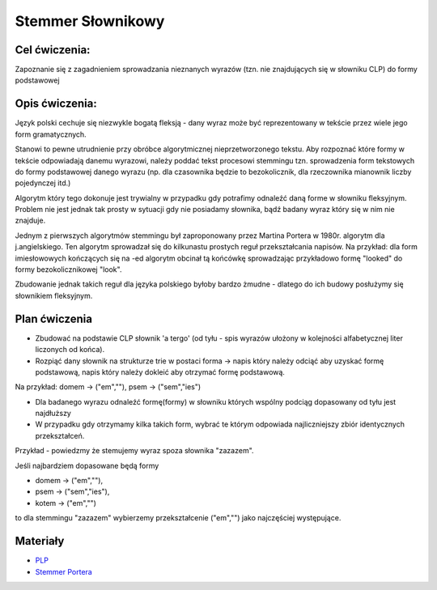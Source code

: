 Stemmer Słownikowy
==================

Cel ćwiczenia:
--------------
Zapoznanie się z zagadnieniem sprowadzania nieznanych wyrazów (tzn. nie znajdujących się w słowniku CLP) 
do formy podstawowej 

Opis ćwiczenia:
---------------

Język polski cechuje się niezwykle bogatą fleksją - dany wyraz może być reprezentowany w tekście 
przez wiele jego form gramatycznych.

Stanowi to pewne utrudnienie przy obróbce algorytmicznej nieprzetworzonego tekstu. Aby rozpoznać które
formy w tekście odpowiadają danemu wyrazowi, należy poddać tekst procesowi stemmingu tzn. sprowadzenia form tekstowych
do formy podstawowej danego wyrazu (np. dla czasownika będzie to bezokolicznik, 
dla rzeczownika mianownik liczby pojedynczej itd.)

Algorytm który tego dokonuje jest trywialny w przypadku gdy potrafimy odnaleźć daną forme w słowniku fleksyjnym. 
Problem nie jest jednak tak prosty w sytuacji gdy nie posiadamy słownika, bądź badany wyraz który się w nim nie znajduje.

Jednym z pierwszych algorytmów stemmingu był zaproponowany przez Martina Portera w 1980r. algorytm dla j.angielskiego.
Ten algorytm sprowadzał się do kilkunastu prostych reguł przekształcania napisów. Na przykład: dla form imiesłowowych 
kończących się na -ed algorytm obcinał tą końcówkę sprowadzając przykładowo formę "looked" 
do formy bezokolicznikowej "look". 

Zbudowanie jednak takich reguł dla języka polskiego byłoby bardzo żmudne - dlatego do ich budowy posłużymy się słownikiem
fleksyjnym.

Plan ćwiczenia
--------------

* Zbudować na podstawie CLP słownik 'a tergo' (od tyłu - spis wyrazów ułożony w kolejności alfabetycznej liter liczonych od końca).

* Rozpiąć dany słownik na strukturze trie w postaci forma -> napis który należy odciąć aby uzyskać formę podstawową, napis który należy dokleić aby otrzymać formę podstawową. 
Na przykład: domem -> ("em",""), psem -> ("sem","ies")

* Dla badanego wyrazu odnaleźć formę(formy) w słowniku których wspólny podciąg dopasowany od tyłu jest najdłuższy
* W przypadku gdy otrzymamy kilka takich form, wybrać te którym odpowiada najliczniejszy zbiór identycznych przekształceń.

Przykład - powiedzmy że stemujemy wyraz spoza słownika "zazazem". 

Jeśli najbardziem dopasowane będą formy  

* domem -> ("em",""), 
* psem -> ("sem","ies"), 
* kotem -> ("em","") 

to dla stemmingu "zazazem" wybierzemy przekształcenie ("em","") jako najczęściej występujące.

Materiały
---------

* `PLP <https://github.com/agh-glk/plp>`_
* `Stemmer Portera <http://snowball.tartarus.org/algorithms/porter/stemmer.html>`_ 
